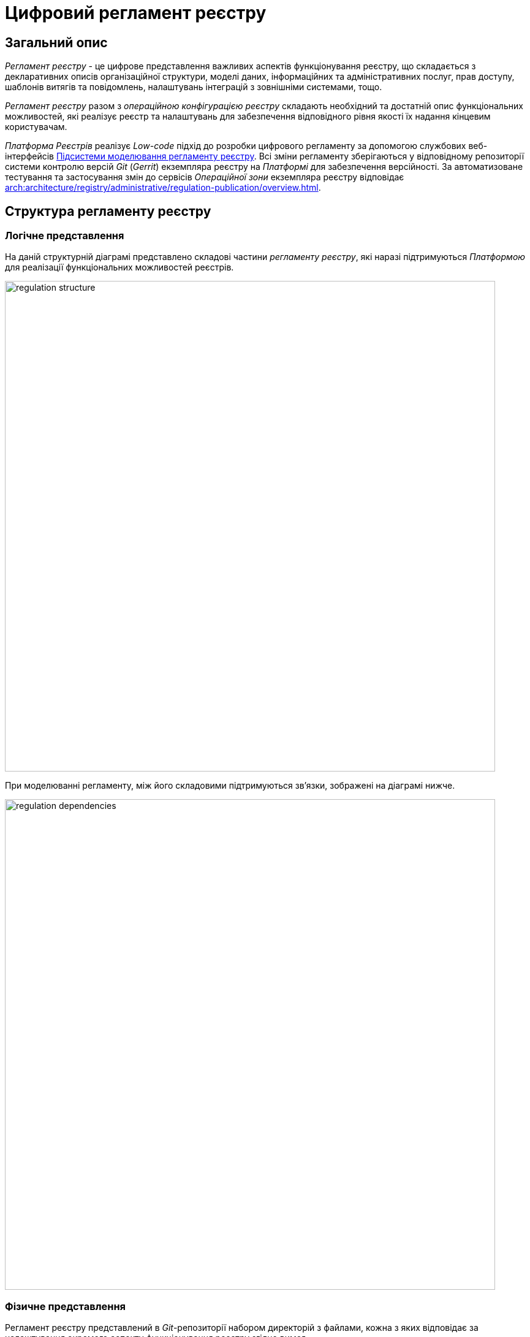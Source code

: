 = Цифровий регламент реєстру

== Загальний опис

_Регламент реєстру_ - це цифрове представлення важливих аспектів функціонування реєстру, що складається з декларативних описів організаційної структури, моделі даних, інформаційних та адміністративних послуг, прав доступу, шаблонів витягів та повідомлень, налаштувань інтеграцій з зовнішніми системами, тощо.

_Регламент реєстру_ разом з _операційною конфігурацією реєстру_ складають необхідний та достатній опис функціональних можливостей, які реалізує реєстр та налаштувань для забезпечення відповідного рівня якості їх надання кінцевим користувачам.

_Платформа Реєстрів_ реалізує _Low-code_ підхід до розробки цифрового регламенту за допомогою службових веб-інтерфейсів xref:arch:architecture/registry/administrative/regulation-management/overview.adoc[Підсистеми моделювання регламенту реєстру]. Всі зміни регламенту зберігаються у відповідному репозиторії системи контролю версій _Git_ (_Gerrit_) екземпляра реєстру на _Платформі_ для забезпечення версійності. За автоматизоване тестування та застосування змін до сервісів _Операційної зони_ екземпляра реєстру відповідає xref:arch:architecture/registry/administrative/regulation-publication/overview.adoc[].

== Структура регламенту реєстру

=== Логічне представлення

На даній структурній діаграмі представлено складові частини _регламенту реєстру_, які наразі підтримуються _Платформою_ для реалізації функціональних можливостей реєстрів.

image::architecture/registry/administrative/regulation-management/registry-regulation/regulation-structure.svg[width=800,float="center",align="center"]

При моделюванні регламенту, між його складовими підтримуються зв'язки, зображені на діаграмі нижче.

image::architecture/registry/administrative/regulation-management/registry-regulation/regulation-dependencies.svg[width=800,float="center",align="center"]

=== Фізичне представлення

Регламент реєстру представлений в _Git_-репозиторії набором директорій з файлами, кожна з яких відповідає за налаштування окремого аспекту функціонування реєстру згідно вимог.

[plantuml, registry-regulation-structure, svg]
----
@startsalt
{
{T
+ <&folder> <i><registry-regulation></i>
++ <&folder> <b>data-model</b>
+++ <&file> main-liquibase.xml
+++ <&file> <i><liquibase-file></i>.xml
+++ <&file> ...
++ <&folder> <b>bpmn</b>
+++ <&file> <i><bp-name></i>.bpmn
+++ <&file> ...
++ <&folder> <b>bp-grouping</b>
+++ <&file> bp-grouping.yml
++ <&folder> <b>dmn</b>
+++ <&file> <i><rule-name></i>.dmn
+++ <&file> ...
++ <&folder> <b>forms</b>
+++ <&file> <i><form-name></i>.json
+++ <&file> ...
++ <&folder> <b>form-scripts</b>
+++ <&file> <i><script-name></i>.js
+++ <&file> ...
++ <&folder> <b>roles</b>
+++ <&file> citizen.yml
+++ <&file> officer.yml
++ <&folder> <b>bp-auth</b>
+++ <&file> citizen.yml
+++ <&file> external-system.yml
+++ <&file> officer.yml
++ <&folder> <b>excerpts-csv</b>
+++ <&file> <i><template-name></i>.json
+++ <&file> ...
++ <&folder> <b>excerpts-docx</b>
+++ <&file> <i><template-name></i>.docx
+++ <&file> ...
++ <&folder> <b>excerpts</b>
+++ <&folder> <i><template-name></i>
++++ <&file> index.html.ftl
+++ <&folder> ...
++ <&folder> <b>reports</b>
+++ <&file> <i><report-name></i>.json
+++ ...
++ <&folder> <b>notifications</b>
+++ <&folder> <b>inbox</b> (<i>channel</i>)
++++ <&folder> <i><template-name></i>
+++++ <&file> notification.ftl
+++++ <&file> notification.yml
++++ <&folder> ...
+++ <&folder> <b>email</b> (<i>channel</i>)
++++ <&folder> <i><template-name></i>
+++++ <&file> notification.ftlh
+++++ <&file> notification.yml
++++ <&folder> ...
+++ <&folder> <b>diia</b> (<i>channel</i>)
++++ <&folder> <i><template-name></i>
+++++ <&file> notification.diia
+++++ <&file> notification.yml
++++ <&folder> ...
++ <&folder> <b>bp-trembita</b>
+++ <&file> configuration.yml
+++ <&file> external-system.yml
++ <&folder> <b>global-vars</b>
+++ <&file> camunda-global-system-vars.yml
++ <&folder> <b>settings</b>
+++ <&file> settings.yml
++ <&folder> <b>mock-integrations</b>
+++ <&file> <i><external-system-name></i>.json
+++ <&file> ...
++ <&folder> <b>autotests</b>
+++ <&file> ...
++ <&file> settings.yml
}
}
@endsalt
----

== Складові регламенту реєстру

=== Загальні налаштування реєстру

[IMPORTANT]
--
Заплановано та задокументовано редизайн. Детальніше можна ознайомитись у розділі xref:arch:architecture-workspace/platform-evolution/registry-settings/registry-settings.adoc[]
--

Дана складова частина регламенту відповідає за налаштування кастомізацій реєстру та представлена в репозиторії двома директоріями та файлами налаштувань в _YAML_-форматі:

- `./settings/settings.yml` - Налаштування кастомізацій реєстру (коротка назва, повна назва, тощо.)

.Формат визначення загальних налаштувань реєстру в _YAML_-форматі:
[source, yaml]
----
settings:
  general:
    title: "<Значення налаштування>"
    titleFull: "<Значення налаштування>"
----

- `./global-vars/camunda-global-system-vars.yml` - Налаштування реєстру (активна тема кабінетів, поштова адреса служби підтримки, тощо.)

.Формат визначення загальних налаштувань реєстру в _YAML_-форматі:
[source, yaml]
----
supportEmail: "<Значення налаштування>"
themeFile: "<Значення налаштування>"
----

[TIP]
--
Детальніше з дизайном підсистем, які відповідають за налаштування та застосування загальних налаштувань реєстру можна ознайомитись у відповідних розділах:

* xref:arch:architecture/registry/administrative/regulation-management/overview.adoc[]
* xref:arch:architecture/registry/administrative/regulation-publication/overview.adoc[]
* xref:arch:architecture/registry/operational/portals/overview.adoc[]
--

=== Модель даних реєстру

Дана складова частина регламенту відповідає за опис фізичної моделі даних реєстру, API доступу до даних та налаштування прав доступу. Представлена окремою директорією:

* `./data-model` - містить набір _Liquibase_-файлів з наступними декларативними описами:
** Типи даних
** Структури таблиць
** Аналітичні представлення
** Пошукові критерії
** Складені сутності
** Операції часткових змін даних
** Налаштування прав доступу до даних

[TIP]
--
Детальніше з дизайном підсистем, які відповідають за моделювання та використання моделі даних можна ознайомитись у відповідних розділах:

* xref:arch:architecture/registry/administrative/regulation-management/overview.adoc[]
* xref:arch:architecture/libraries/liquibase-ddm-ext/overview.adoc[Бібліотека Liquibase-розширень]
* xref:arch:architecture/registry/administrative/regulation-publication/overview.adoc[]
* xref:arch:architecture/registry/operational/registry-management/overview.adoc[]
--

=== Бізнес-процеси реєстру

Дана складова частина регламенту відповідає за моделі бізнес-процесів, бізнес-правил та представлена окремими директоріями:

- `./bpmn` - містить файли у _BPMN_-форматі з моделями адміністративних та інформаційних послуг реєстру
- `./dmn` - містить файли у _DMN_-форматі з моделями бізнес-правил для використання в бізнес-процесах реєстру
- `./bp-grouping/bp-grouping.yml` - містить налаштування групування та порядку відображення в кабінетах користувачів бізнес-процесів адміністративних та інформаційних послуг реєстру

.Формат визначення налаштувань групування бізнес-процесів в _YAML_-форматі:
[source, yaml]
----

groups:
  - name: "<Назва групи>"
    processDefinitions:
      - "<Ключ бізнес-процесу>"
      - ...
  - ...
ungrouped:
  - "<Ключ бізнес-процесу>"
  - ...

----

[TIP]
--
Детальніше з дизайном підсистем, які відповідають за моделювання та використання бізнес-процесів та бізнес-правил можна ознайомитись у відповідних розділах:

* xref:arch:architecture/registry/administrative/regulation-management/overview.adoc[]
* xref:arch:architecture/registry/administrative/regulation-publication/overview.adoc[]
* xref:arch:architecture/registry/operational/bpms/overview.adoc[]
* xref:arch:architecture/registry/operational/portals/overview.adoc[]
--

=== UI-форми бізнес-процесів реєстру

Дана складова частина регламенту відповідає за налаштування UI-форм користувацьких задач бізнес-процесів реєстру. Представлена двома директоріями:

- `./forms` - містить файли з описом структур UI-форм у _JSON_-форматі, сумісному з _Form.UI_
- `./form-scripts` - містить _JavaScript_-файли з описом функцій, які використовується в UI-формах

[TIP]
--
Детальніше з дизайном підсистем, які відповідають за моделювання та використання UI-форм бізнес-процесів можна ознайомитись у відповідних розділах:

* xref:arch:architecture/registry/administrative/regulation-management/overview.adoc[]
* xref:arch:architecture/registry/administrative/regulation-publication/overview.adoc[]
* xref:arch:architecture/registry/operational/bpms/overview.adoc[]
--

=== Ролі користувачів реєстру

Дана складова частина регламенту відповідає за налаштування ролей користувачів реєстру та представлена в репозиторії окремою директорією з двома файлами налаштувань в _YAML_-форматі:

- `./roles/citizen.yml` - містить перелік ролей отримувачів послуг реєстру
- `./roles/officer.yml` - містить перелік ролей надавачів послуг реєстру

.Формат визначення регламентних ролей реєстру в _YAML_-форматі:
[source, yaml]
----
roles:
  - name: "<Службова назва ролі>"
    description: "<Опис регламентної ролі>"
  - ...
----

=== Права доступу до бізнес-процесів реєстру

Дана складова частина регламенту відповідає за налаштування прав доступу до бізнес-процесів та представлена в репозиторії окремою директорією з трьома файлами налаштувань в _YAML_-форматі:

- `./bp-auth/officer.yml` - Налаштувань прав доступу надавачів послуг до бізнес-процесів
- `./bp-auth/citizen.yml` - Налаштувань прав отримувачів надавачів послуг до бізнес-процесів
- `./bp-auth/external-system.yml` - Налаштувань прав доступу зовнішніх систем до бізнес-процесів

.Формат визначення прав доступу до бізнес-процесів в _YAML_-форматі:

[source, yaml]
----
authorization:
  realm: "<realm: [officer,citizen,external-system]>"
  process_definitions:
    - process_definition_id: "<Ключ бізнес-процесу>"
      process_name: "<Назва бізнес-процесу>"
      process_description: "<Опис бізнес-процесу>"
      roles:
        - '<Роль>'
        - '...'
    - ...
----

[TIP]
--
Детальніше з дизайном підсистем, які відповідають за налаштування та використання прав доступу можна ознайомитись у відповідних розділах:

* xref:arch:architecture/registry/administrative/regulation-management/overview.adoc[]
* xref:arch:architecture/registry/administrative/regulation-publication/overview.adoc[]
* xref:arch:architecture/registry/operational/bpms/overview.adoc[]
* xref:arch:architecture/registry/operational/portals/overview.adoc[]
* xref:arch:architecture/registry/operational/external-integrations/overview.adoc[]
--

=== Шаблони аналітичних звітів

Дана складова частина регламенту відповідає за налаштування шаблонів інформаційних панелей для перегляду даних та журналу подій аудиту реєстру. Представлена відповідною директорією:

- `./reports` - містить шаблони інформаційних панелей у вигляді файлів _JSON_-формату, сумісного з _Redash_

[TIP]
--
Детальніше з дизайном підсистем, які відповідають за моделювання та використання шаблонів інформаційних панелей можна ознайомитись у відповідних розділах:

* xref:arch:architecture/registry/administrative/regulation-management/overview.adoc[]
* xref:arch:architecture/registry/administrative/regulation-publication/overview.adoc[]
* xref:arch:architecture/registry/operational/reporting/overview.adoc[]
--

=== Шаблони витягів з реєстру

Дана складова частина регламенту відповідає за налаштування шаблонів для генерації витягів з реєстру. Представлена трьома директоріями з урахуванням типів витягів, які підтримуються _Платформою Реєстрів_:

- `./excerpts` - містить файли шаблонів у _FTLH_-форматі для генерації _PDF_-витягів
- `./excerpts-docx` - містить файли шаблонів у _DOCX_-форматі для генерації _DOCX_-витягів
- `./excerpts-csv` - містить файли шаблонів у _JSON_-форматі для генерації _CSV_-витягів

[TIP]
--
Детальніше з дизайном підсистем, які відповідають за моделювання та використання шаблонів витягів можна ознайомитись у відповідних розділах:

* xref:arch:architecture/registry/administrative/regulation-management/overview.adoc[]
* xref:arch:architecture/registry/administrative/regulation-publication/overview.adoc[]
* xref:arch:architecture/registry/operational/excerpts/overview.adoc[]
--

=== Шаблони інформаційних повідомлень реєстру

Дана складова частина регламенту відповідає за налаштування шаблонів для відправки інформаційних повідомлень користувачам реєстру. Представлена трьома директоріями з урахуванням каналів зв'язку, які підтримуються _Платформою Реєстрів_:

- `./notifications/inbox` - містить файли шаблонів у _FTL_-форматі для генерації _in-app_-повідомлень
- `./notifications/email` - містить файли шаблонів у _FTLH_-форматі для генерації тіла поштових повідомлень
- `./notifications/diia` - містить файли шаблонів у текстовому _DIIA_-форматі, який застосовується в екосистемі _Дія_ для генерації повідомлень

[TIP]
--
Детальніше з дизайном підсистем, які відповідають за моделювання та використання шаблонів інформаційних повідомлень можна ознайомитись у відповідних розділах:

* xref:arch:architecture/registry/administrative/regulation-management/overview.adoc[]
* xref:arch:architecture/registry/administrative/regulation-publication/overview.adoc[]
* xref:arch:architecture/registry/operational/notifications/overview.adoc[]
--

=== Інтеграція реєстру з зовнішніми системами

Дана складова частина регламенту відповідає за налаштування вихідних та вхідних інтеграцій реєстру та представлена окремою директорією з двома файлами налаштувань в _YAML_-форматі:

- `./bp-trembita/configuration.yml` - Налаштування точок інтеграції з зовнішніми системами згідно конфігурації реєстру

.Формат визначення загальних налаштувань реєстру в _YAML_-форматі:
[source, yaml]
----
external-systems:
  external-system-name1:
        operations:
          ...
  external-system-name2:
        operations:
          ...
  ...
----

- `./bp-trembita/external-systems.yml` - Налаштування API для виклику бізнес-процесів зовнішніми системами

.Формат визначення загальних налаштувань реєстру в _YAML_-форматі:
[source, yaml]
----
trembita:
  process_definitions:
    - process_definition_id: '<Ключ бізнес-процесу>'
      start_vars: []
      return_vars: []
   - ...
----

[TIP]
--
Детальніше з дизайном підсистем, які відповідають за налаштування та використання налаштувань інтеграцій з зовнішніми системами можна ознайомитись у відповідних розділах:

* xref:arch:architecture/registry/administrative/regulation-management/overview.adoc[]
* xref:arch:architecture/registry/administrative/regulation-publication/overview.adoc[]
* xref:arch:architecture/registry/operational/bpms/overview.adoc[]
* xref:arch:architecture/registry/operational/external-integrations/overview.adoc[]
--

=== Тестування регламенту реєстру

Дана складова частина регламенту відповідає за налаштування симуляції API зовнішніх систем та набір автоматизованих тестів. Представлена двома директоріями:

- `./autotests` - набір _BDD_ функціональних тестів для автоматизованого тестування реєстру
- `./mock-integrations` - набір _JSON_-файлів у _Wiremock_-форматі з описом правил мокування API зовнішніх систем з ціллю їх подальшої симуляції у процесі ручного та автоматизованого тестування реєстру.

[TIP]
--
Детальніше з дизайном підсистем, які відповідають за моделювання та використання складової регламенту можна ознайомитись у відповідних розділах:

* xref:arch:architecture/registry/administrative/regulation-management/overview.adoc[]
* xref:arch:architecture/registry/administrative/regulation-publication/overview.adoc[]
* xref:arch:architecture/registry/operational/ext-systems-simulation/overview.adoc[]
--